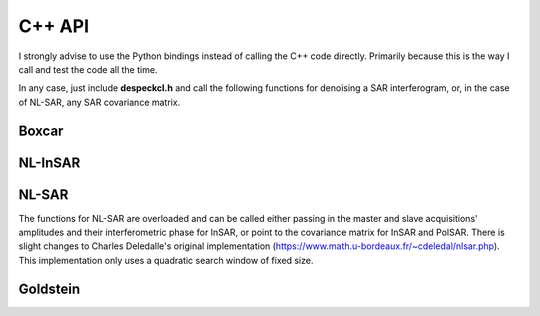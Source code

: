 C++ API
=======

I strongly advise to use the Python bindings instead of calling the C++ code directly.
Primarily because this is the way I call and test the code all the time.

In any case, just include **despeckcl.h** and call the following functions for denoising a SAR interferogram, or, in the case of NL-SAR, any SAR covariance matrix.

Boxcar
------

.. cpp:function:: int boxcar(float* ampl_master, float* ampl_slave, float* phase, float* ref_filt, float* phase_filt, float* coh_filt, const int height, const int width, const int window_width, std::vector<std::string> enabled_log_levels)

   Filters the input with a boxcar filter

   :param ampl_master: the amplitude of the master image
   :param ampl_slave: the amplitude of the slave image
   :param phase: the interferometric phase of the master and slave images
   :param ref_filt: the filtered reflectivity estimate
   :param phase_filt: the interferometric phase estimate
   :param coh_filt: the coherence estimate
   :param height: height of the images
   :param width: width of the images
   :param window_width: the window width of the boxcar window, has to be an odd number
   :param enabled_log_levels: enabled log levels, log levels are: error, fatal, warning, debug, info

NL-InSAR
--------

.. cpp:function:: int nlinsar(float* ampl_master, float* ampl_slave, float* phase, float* ref_filt, float* phase_filt, float* coh_filt, const int height, const int width, const int search_window_size, const int patch_size, const int niter, const int lmin, std::vector<std::string> enabled_log_levels)

   Filters the input with the NL-InSAR filter

   :param ampl_master: the amplitude of the master image
   :param ampl_slave: the amplitude of the slave image
   :param phase: the interferometric phase of the master and slave images
   :param ref_filt: the filtered reflectivity estimate
   :param phase_filt: the interferometric phase estimate
   :param coh_filt: the coherence estimate
   :param height: height of the images
   :param width: width of the images
   :param search_window_size: width of the search window, has to be an odd number
   :param patch_size: width of the patch, has to be an odd number
   :param niter: number of iterations
   :param lmin: minimum number of looks for the smoothing step
   :param enabled_log_levels: enabled log levels, log levels are: error, fatal, warning, debug, info


NL-SAR
------

The functions for NL-SAR are overloaded and can be called either passing in the master and slave acquisitions' amplitudes and their interferometric phase for InSAR, or point to the covariance matrix for InSAR and PolSAR.
There is slight changes to Charles Deledalle's original implementation (https://www.math.u-bordeaux.fr/~cdeledal/nlsar.php).
This implementation only uses a quadratic search window of fixed size.


.. cpp:type:: nlsar_stats_collection = std::map<nlsar::params, nlsar::stats>

   Stores for each parameter set, i.e. the combinations of scale size and patch size, the corresponding statistics calculated on a homogeneous area.

.. cpp:class:: nlsar::params

   Stores one parameter set

    .. cpp:member:: int patch_size
    .. cpp:member:: int scale_size

.. cpp:class:: nlsar::stats

    Computes and stores the statitics gathered over a homogenous terrain

    .. cpp:function:: nlsar::stats::stats(std::vector<float> dissims, unsigned int lut_size)

       :param dissims: computed dissimilarities on the homogenous area
       :param lut_size: size of the quantilles' look-up-table


.. cpp:function:: nlsar_stats_collection nlsar_training(float *ampl_master, float *ampl_slave, float *phase, const int height, const int width, const std::vector<int> patch_sizes, const std::vector<int> scale_sizes)

    Gathers the statistics for NL-SAR's weighting kernel on a homogeneous area.
    The area should be small.
    Around 30 by 30 pixels.

    :param ampl_master: the amplitude of the master image
    :param ampl_slave: the amplitude of the slave image
    :param phase: the interferometric phase of the master and slave images
    :param patch_sizes: widths of the patches, have to be odd numbers
    :param scale_sizes: widths of the scales, have to be odd numbers


.. cpp:function:: nlsar_stats_collection nlsar_training(float *covmat_raw, const int height, const int width, const std::vector<int> patch_sizes, const std::vector<int> scale_sizes)

    Gathers the statistics for NL-SAR's weighting kernel on a homogeneous area.
    The area should be small.
    Around 30 by 30 pixels.

    :param covmat_raw: the unfiltered covariance matrix
    :param patch_sizes: widths of the patches, have to be odd numbers
    :param scale_sizes: widths of the scales, have to be odd numbers


.. cpp:function:: void store_nlsar_stats_collection(nlsar_stats_collection nsc, std::string filename)

    Stores the computed statistics in a file for later use.

.. cpp:function:: nlsar_stats_collection load_nlsar_stats_collection(std::string filename)

    Loads previously computed statistics from a file.

.. cpp:function:: int nlsar(float* ampl_master, float* ampl_slave, float* phase, float* ref_filt, float* phase_filt, float* coh_filt, const int height, const int width, const int search_window_size, const std::vector<int> patch_sizes, const std::vector<int> scale_sizes, std::map<nlsar::params, nlsar::stats> nlsar_stats, const float h_param, const float c_param, std::vector<std::string> enabled_log_levels)

   Filters the input with the NL-SAR filter

   :param ampl_master: the amplitude of the master image
   :param ampl_slave: the amplitude of the slave image
   :param phase: the interferometric phase of the master and slave images
   :param ref_filt: the filtered reflectivity estimate
   :param phase_filt: the interferometric phase estimate
   :param coh_filt: the coherence estimate
   :param height: height of the images
   :param width: width of the images
   :param search_window_size: width of the search window, has to be an odd number
   :param patch_sizes: widths of the patches, have to be odd numbers
   :param scale_sizes: widths of the scales, have to be odd numbers
   :param std\:\:map\<nlsar\:\:params, nlsar\:\:stats\> nlsar_stats: statistics computed on homogenous training area for all parameters
   :param h_param: parameter h of the weighting kernel. In my experience 3 is a good default value.
   :param c_param: parameter c of the weighting kernel. Can most probably always be set to 49, as in the original paper.
   :param enabled_log_levels: enabled log levels, log levels are: error, fatal, warning, debug, info

.. cpp:function:: int nlsar(float* covmat_raw, float* covmat_filt, const int height, const int width, const int search_window_size, const std::vector<int> patch_sizes, const std::vector<int> scale_sizes, std::map<nlsar::params, nlsar::stats> nlsar_stats, const float h_param, const float c_param, std::vector<std::string> enabled_log_levels)

   Filters the input with the NL-SAR filter

   :param covmat_raw: the unfilterered covariance matrix
   :param covmat_filt: the filtered covariance matrix
   :param height: height of the image
   :param width: width of the image
   :param search_window_size: width of the search window, has to be an odd number
   :param patch_sizes: widths of the patches, have to be odd numbers
   :param scale_sizes: widths of the scales, have to be odd numbers
   :param std\:\:map\<nlsar\:\:params, nlsar\:\:stats\> nlsar_stats: statistics computed on homogenous training area for all parameters
   :param h_param: parameter h of the weighting kernel. In my experience 3 is a good default value.
   :param c_param: parameter c of the weighting kernel. Can most probably always be set to 49, as in the original paper.
   :param enabled_log_levels: enabled log levels, log levels are: error, fatal, warning, debug, info

Goldstein
---------

.. cpp:function:: int goldstein(float* ampl_master, float* ampl_slave, float* phase, float* ref_filt, float* phase_filt, float* coh_filt, const unsigned int height, const unsigned int width, const unsigned int patch_size, const unsigned int overlap, const float alpha, std::vector<std::string> enabled_log_levels)

    Filters the input with the Goldstein filter

    :param ampl_master: the amplitude of the master image
    :param ampl_slave: the amplitude of the slave image
    :param phase: the interferometric phase of the master and slave images
    :param ref_filt: the filtered reflectivity estimate
    :param phase_filt: the interferometric phase estimate
    :param coh_filt: the coherence estimate
    :param patch_size: width of the patch for each 2D FFT
    :param overlap: overlap of the patches
    :param alpha: strength of filtering
    :param enabled_log_levels: enabled log levels, log levels are: error, fatal, warning, debug, info
    :return: a tuple containing the reflectivy, phase and coherence estimates
    :rtype: tuple of ndarrays
